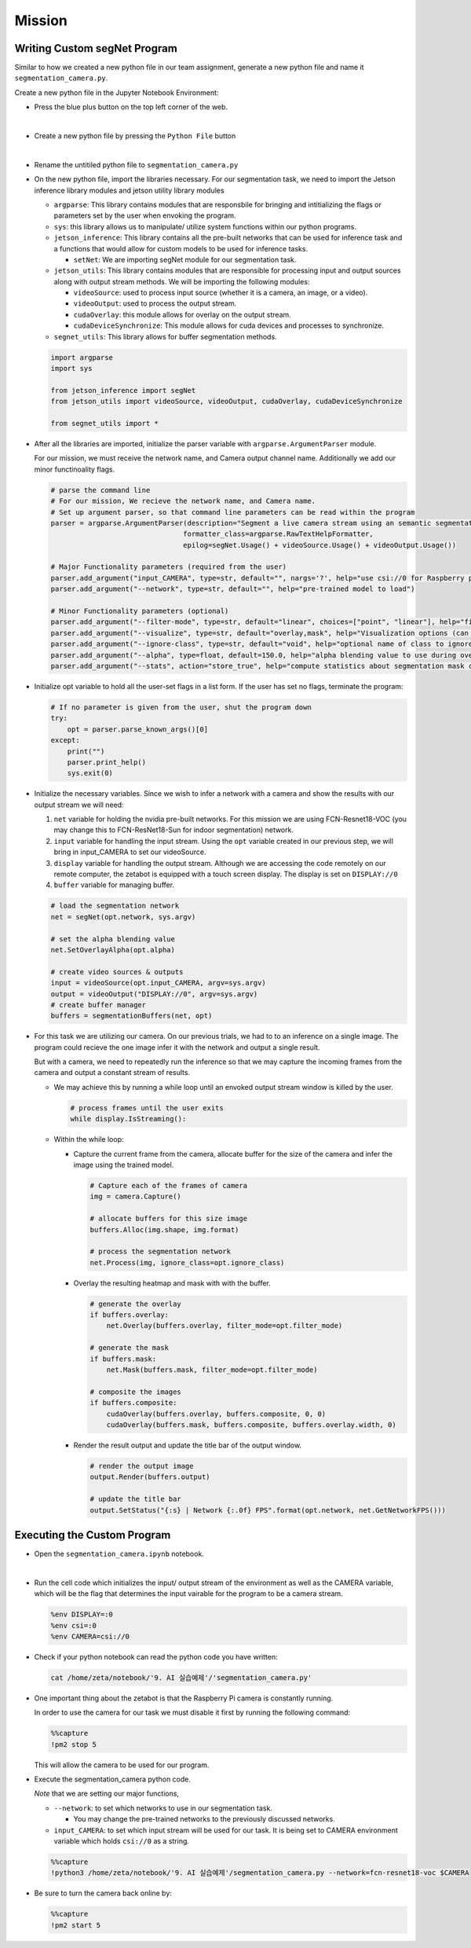 Mission 
=======================


.. raw:: html

    <div style="background: #ffe5b4" class="admonition note custom">
        <p style="background: #ffbf00" class="admonition-title">
            Project Name: Custom Segmentation System
        </p>
        <div class="line-block">
            <div class="line"><strong>-</strong> This mission is an <strong>individual project</strong></div>
            <div class="line"><strong>-</strong> Create the custom segmetation program which utilizes zetabot camera.</div>
            <div class="line"><strong>-</strong> Within your individual computers, execute the following mission.  </div>
        </div>
    </div>

Writing Custom segNet Program
---------------------------------

Similar to how we created a new python file in our team assignment, generate a new python file and name it ``segmentation_camera.py``.

Create a new python file in the Jupyter Notebook Environment:

-   Press the blue plus button on the top left corner of the web.

    .. thumbnail:: /_images/ai_training/add_plus.png

|

-   Create a new python file by pressing the ``Python File`` button

    .. thumbnail:: /_images/ai_training/pick_python.png

|

-   Rename the untitiled python file to ``segmentation_camera.py``


-   On the new python file, import the libraries necessary. For our segmentation task, we need to import the Jetson inference library modules and jetson utility library modules

    -   ``argparse``: This library contains modules that are responsbile for bringing and intitializing the flags or parameters set by the user when envoking the program.
    -   ``sys``: this library allows us to manipulate/ utilize system functions within our python programs. 

    -   ``jetson_inference``: This library contains all the pre-built networks that can be used for inference task and a functions that would allow for custom models to be used for inference tasks.

        -   ``setNet``: We are importing segNet module for our segmentation task. 


    -   ``jetson_utils``: This library contains modules that are responsible for processing input and output sources along with output stream methods. We will be importing the following modules:

        -   ``videoSource``: used to process input source (whether it is a camera, an image, or a video).
        -   ``videoOutput``: used to process the output stream.
        -   ``cudaOverlay``: this module allows for overlay on the output stream.
        -   ``cudaDeviceSynchronize``: This module allows for cuda devices and processes to synchronize.

    -   ``segnet_utils``: This library allows for buffer segmentation methods. 

    .. code-block:: python

        import argparse
        import sys

        from jetson_inference import segNet
        from jetson_utils import videoSource, videoOutput, cudaOverlay, cudaDeviceSynchronize

        from segnet_utils import *


-   After all the libraries are imported, initialize the parser variable with ``argparse.ArgumentParser`` module. 

    For our mission, we must receive the network name, and Camera output channel name. Additionally we add our minor functinoality flags.

    .. code-block:: python

        # parse the command line
        # For our mission, We recieve the network name, and Camera name. 
        # Set up argument parser, so that command line parameters can be read within the program
        parser = argparse.ArgumentParser(description="Segment a live camera stream using an semantic segmentation DNN.",
                                        formatter_class=argparse.RawTextHelpFormatter,
                                        epilog=segNet.Usage() + videoSource.Usage() + videoOutput.Usage())

        # Major Functionality parameters (required from the user)
        parser.add_argument("input_CAMERA", type=str, default="", nargs='?', help="use csi://0 for Raspberry pi Camera")
        parser.add_argument("--network", type=str, default="", help="pre-trained model to load")

        # Minor Functionality parameters (optional)
        parser.add_argument("--filter-mode", type=str, default="linear", choices=["point", "linear"], help="filtering mode used during visualization, options are:\n  'point' or 'linear' (default: 'linear')")
        parser.add_argument("--visualize", type=str, default="overlay,mask", help="Visualization options (can be 'overlay' 'mask' 'overlay,mask'")
        parser.add_argument("--ignore-class", type=str, default="void", help="optional name of class to ignore in the visualization results (default: 'void')")
        parser.add_argument("--alpha", type=float, default=150.0, help="alpha blending value to use during overlay, between 0.0 and 255.0 (default: 150.0)")
        parser.add_argument("--stats", action="store_true", help="compute statistics about segmentation mask class output")


-   Initialize opt variable to hold all the user-set flags in a list form. If the user has set no flags, terminate the program:

    .. code-block:: python

        # If no parameter is given from the user, shut the program down
        try:
            opt = parser.parse_known_args()[0]
        except:
            print("")
            parser.print_help()
            sys.exit(0)
    
-   Initialize the necessary variables. Since we wish to infer a network with a camera and show the results with our output stream we will need:

    1.  ``net`` variable for holding the nvidia pre-built networks. For this mission we are using FCN-Resnet18-VOC (you may change this to FCN-ResNet18-Sun for indoor segmentation) network.
    2.  ``input`` variable for handling the input stream. Using the ``opt`` variable created in our previous step, we will bring in input_CAMERA to set our videoSource.
    3.  ``display`` variable for handling the output stream. Although we are accessing the code remotely on our remote computer, the zetabot is equipped with a touch screen display. The display is set on ``DISPLAY://0``
    4.  ``buffer`` variable for managing buffer. 

    .. code-block:: python

        # load the segmentation network
        net = segNet(opt.network, sys.argv)

        # set the alpha blending value
        net.SetOverlayAlpha(opt.alpha)

        # create video sources & outputs
        input = videoSource(opt.input_CAMERA, argv=sys.argv)
        output = videoOutput("DISPLAY://0", argv=sys.argv)
        # create buffer manager
        buffers = segmentationBuffers(net, opt)
    
-   For this task we are utilizing our camera. On our previous trials, we had to to an inference on a single image. The program could recieve the one image infer it with the network and output a single result. 

    But with a camera, we need to repeatedly run the inference so that we may capture the incoming frames from the camera and output a constant stream of results. 

    -   We may achieve this by running a while loop until an envoked output stream window is killed by the user. 

        .. code-block:: python

            # process frames until the user exits
            while display.IsStreaming():
    
    -   Within the while loop:

        -   Capture the current frame from the camera, allocate buffer for the size of the camera and infer the image using the trained model.

            .. code-block:: python

                # Capture each of the frames of camera
                img = camera.Capture()

                # allocate buffers for this size image
                buffers.Alloc(img.shape, img.format)

                # process the segmentation network
                net.Process(img, ignore_class=opt.ignore_class)

        -   Overlay the resulting heatmap and mask with with the buffer. 

            .. code-block:: python

                # generate the overlay
                if buffers.overlay:
                    net.Overlay(buffers.overlay, filter_mode=opt.filter_mode)

                # generate the mask
                if buffers.mask:
                    net.Mask(buffers.mask, filter_mode=opt.filter_mode)

                # composite the images
                if buffers.composite:
                    cudaOverlay(buffers.overlay, buffers.composite, 0, 0)
                    cudaOverlay(buffers.mask, buffers.composite, buffers.overlay.width, 0)
        
        -   Render the result output and update the title bar of the output window.

            .. code-block:: python 

                # render the output image
                output.Render(buffers.output)

                # update the title bar
                output.SetStatus("{:s} | Network {:.0f} FPS".format(opt.network, net.GetNetworkFPS()))



Executing the Custom Program
-----------------------------

-   Open the ``segmentation_camera.ipynb`` notebook.

.. thumbnail:: /_images/ai_training/segmentation_camera.png

|

-   Run the cell code which initializes the input/ output stream of the environment as well as the CAMERA variable, which will be the flag that determines the input vairable for the program to be a camera stream. 

    .. code-block:: python 

        %env DISPLAY=:0
        %env csi=:0
        %env CAMERA=csi://0

-   Check if your python notebook can read the python code you have written:

    .. code-block:: python

        cat /home/zeta/notebook/'9. AI 실습예제'/'segmentation_camera.py'

-   One important thing about the zetabot is that the Raspberry Pi camera is constantly running.

    In order to use the camera for our task we must disable it first by running the following command:

    .. code-block:: python

        %%capture
        !pm2 stop 5
    
    This will allow the camera to be used for our program. 

-   Execute the segmentation_camera python code. 

    *Note* that we are setting our major functions,
    
    -   ``--network``: to set which networks to use in our segmentation task.
    
        -   You may change the pre-trained networks to the previously discussed networks.
  
    -   ``input_CAMERA``: to set which input stream will be used for our task. It is being set to CAMERA environment variable which holds ``csi://0`` as a string. 

    .. code-block:: python

        %%capture
        !python3 /home/zeta/notebook/'9. AI 실습예제'/segmentation_camera.py --network=fcn-resnet18-voc $CAMERA

-   Be sure to turn the camera back online by:

    .. code-block:: python

        %%capture
        !pm2 start 5


